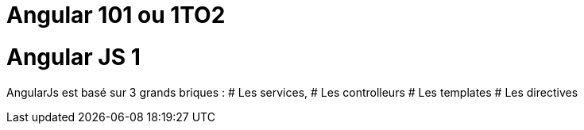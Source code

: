 = Angular 101 ou 1TO2

= Angular JS 1

AngularJs est basé sur 3 grands briques :
# Les services,
# Les controlleurs
# Les templates
# Les directives


